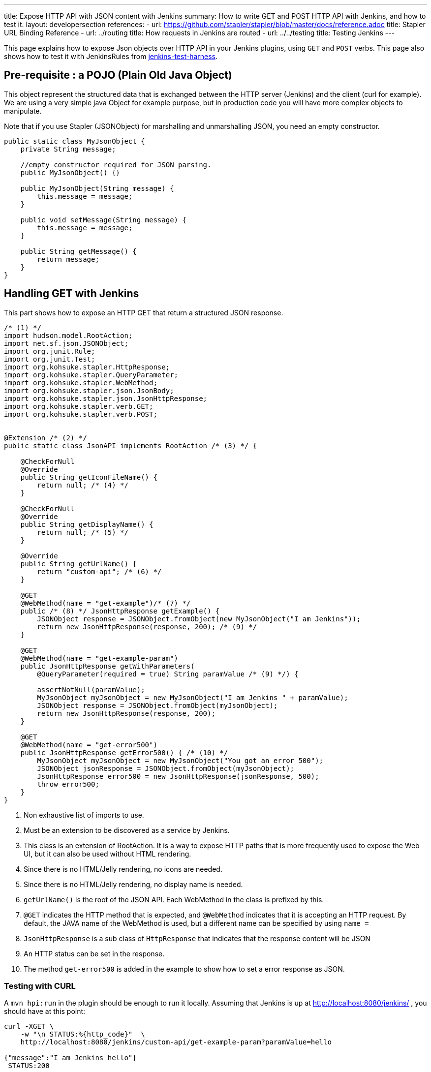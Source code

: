 ---
title: Expose HTTP API with JSON content with Jenkins
summary: How to write GET and POST HTTP API with Jenkins, and how to test it.
layout: developersection
references:
- url: https://github.com/stapler/stapler/blob/master/docs/reference.adoc
  title: Stapler URL Binding Reference
- url: ../routing
  title: How requests in Jenkins are routed
- url: ../../testing
  title: Testing Jenkins
---

This page explains how to expose Json objects over HTTP API in your Jenkins plugins, using `GET` and `POST` verbs.
This page also shows how to test it with JenkinsRules from link:https://github.com/jenkinsci/jenkins-test-harness[jenkins-test-harness].

== Pre-requisite : a POJO (Plain Old Java Object)

This object represent the structured data that is exchanged between the HTTP server (Jenkins) and the client (curl for example).
We are using a very simple java Object for example purpose, but in production code you will have more complex objects to manipulate. 

Note that if you use Stapler (JSONObject) for marshalling and unmarshalling JSON, you need an empty constructor.

[source,java]
----
public static class MyJsonObject {
    private String message;

    //empty constructor required for JSON parsing.
    public MyJsonObject() {}

    public MyJsonObject(String message) {
        this.message = message;
    }

    public void setMessage(String message) {
        this.message = message;
    }

    public String getMessage() {
        return message;
    }
}
----

== Handling GET with Jenkins

This part shows how to expose an HTTP GET that return a structured JSON response.

[source,java]
----
/* (1) */
import hudson.model.RootAction;
import net.sf.json.JSONObject;
import org.junit.Rule;
import org.junit.Test;
import org.kohsuke.stapler.HttpResponse;
import org.kohsuke.stapler.QueryParameter;
import org.kohsuke.stapler.WebMethod;
import org.kohsuke.stapler.json.JsonBody;
import org.kohsuke.stapler.json.JsonHttpResponse;
import org.kohsuke.stapler.verb.GET;
import org.kohsuke.stapler.verb.POST;


@Extension /* (2) */
public static class JsonAPI implements RootAction /* (3) */ {

    @CheckForNull
    @Override
    public String getIconFileName() {
        return null; /* (4) */
    }

    @CheckForNull
    @Override
    public String getDisplayName() {
        return null; /* (5) */
    }

    @Override
    public String getUrlName() {
        return "custom-api"; /* (6) */
    }

    @GET
    @WebMethod(name = "get-example")/* (7) */
    public /* (8) */ JsonHttpResponse getExample() {
        JSONObject response = JSONObject.fromObject(new MyJsonObject("I am Jenkins"));
        return new JsonHttpResponse(response, 200); /* (9) */
    }

    @GET
    @WebMethod(name = "get-example-param")
    public JsonHttpResponse getWithParameters(
        @QueryParameter(required = true) String paramValue /* (9) */) {

        assertNotNull(paramValue);
        MyJsonObject myJsonObject = new MyJsonObject("I am Jenkins " + paramValue);
        JSONObject response = JSONObject.fromObject(myJsonObject);
        return new JsonHttpResponse(response, 200);
    }

    @GET
    @WebMethod(name = "get-error500")
    public JsonHttpResponse getError500() { /* (10) */
        MyJsonObject myJsonObject = new MyJsonObject("You got an error 500");
        JSONObject jsonResponse = JSONObject.fromObject(myJsonObject);
        JsonHttpResponse error500 = new JsonHttpResponse(jsonResponse, 500);
        throw error500;
    }
}
----

1. Non exhaustive list of imports to use.
2. Must be an extension to be discovered as a service by Jenkins.
3. This class is an extension of RootAction.  It is a way to expose HTTP paths that is more frequently used to expose the Web UI, but it can also be used without HTML rendering.
4. Since there is no HTML/Jelly rendering, no icons are needed.
5. Since there is no HTML/Jelly rendering, no display name is needed.
6. `getUrlName()` is the root of the JSON API.  Each WebMethod in the class is prefixed by this.
7. `@GET` indicates the HTTP method that is expected, and `@WebMethod` indicates that it is accepting an HTTP request. By default, the JAVA name of the WebMethod is used, but a different name can be specified by using `name =`
8. `JsonHttpResponse` is a sub class of `HttpResponse` that indicates that the response content will be JSON
9. An HTTP status can be set in the response.
10. The method `get-error500` is added in the example to show how to set a error response as JSON.


=== Testing with CURL

A `mvn hpi:run` in the plugin should be enough to run it locally.  Assuming that Jenkins is up at http://localhost:8080/jenkins/ , you should have at this point:

[source,bash]
----
curl -XGET \
    -w "\n STATUS:%{http_code}"  \
    http://localhost:8080/jenkins/custom-api/get-example-param?paramValue=hello

{"message":"I am Jenkins hello"}
 STATUS:200
----

=== Example of test with JenkinsRule

[source,java]
----
public class JsonAPITest {

    @Rule
    public JenkinsRule j = new JenkinsRule();

    private static String GET_API_URL = "custom-api/get-example-param?paramValue=hello";

    @Test
    public void testGetJSON() throws Exception {

        JenkinsRule.WebClient webClient = j.createWebClient();

        // Testing a simple GET that should answer 200 OK and a JSON
        JenkinsRule.JSONWebResponse response = webClient.getJSON(GET_API_URL);
        assertTrue(response.getContentAsString().contains("I am JenkinsRule hello"));
        assertEquals(response.getStatusCode(), 200);
    }

    @Test
    public void testAdvancedGetJSON() throws Exception {
        //Given a Jenkins setup with a user "admin"
        MockAuthorizationStrategy auth = new MockAuthorizationStrategy()
            .grant(Jenkins.ADMINISTER).everywhere().to("admin");

        j.jenkins.setSecurityRealm(j.createDummySecurityRealm());
        j.jenkins.setAuthorizationStrategy(auth);

        //We need to setup the WebClient, we use it to call the HTTP API
        JenkinsRule.WebClient webClient = j.createWebClient();

        //By default if the status code is not ok, WebClient throw an exception
        //Since we want to assert the error status code, we need to set to false.
        webClient.setThrowExceptionOnFailingStatusCode(false);

        // - simple call without authentication should be forbidden
        response = webClient.getJSON(GET_API_URL);
        assertEquals(response.getStatusCode(), 403);

        // - same call but authenticated using withBasicApiToken() should be fine
        response = webClient.withBasicApiToken("admin").getJSON(GET_API_URL);
        assertEquals(response.getStatusCode(), 200);
    }

----

== Handling POST with Jenkins

This section shows how to expose an HTTP endpoint that takes a structured JSON Object as input, and do a response with a JSON structured Object.
For this example the same Object is used as input and output, but you can also use different JSON structure for the response.

Starting from the class `JsonAPI` provided for GET example, add:

[source,java]
----
@POST
@WebMethod(name = "create")
public JsonHttpResponse create(@JsonBody MyJsonObject body) {
    //Do any logic required for creation
    //For the example purpose we just uppercase the message parsed from the request.
    JSONObject response = new JSONObject();
    response.put("message", body.message.toUpperCase());
    return new JsonHttpResponse(response, 200);
}
----

=== Testing with CURL

A `mvn hpi:run` in the plugin should be enough to run it locally.
Assuming that Jenkins is up at http://localhost:8080/jenkins/ , you should have at this point:

Write a file `my.json` containing the JSON body:
[source,bash]
----
{"message":"A nice message to send"}
----

Then if you need a user and a token:

* go on Jenkins UI
* login as a user, for example 'myuser'
* on the top right click on user name
* go on configure (for this user)
* in the section "API Token" create a new token.

For additional documentation on token, please visit:

* link:../../../book/system-administration/authenticating-scripted-clients[Authenticating scripted clients]
* link:../../../book/security/csrf-protection[CSRF Protection]

And then send the POST request:
[source,bash]
----
curl -XPOST \
    -H "Content-Type: application/json" \
    --user myuser:xxxxxxxxxxxxxxxxxxxxxxxxxxxxxxxxxx \
    http://localhost:40393/jenkins/testing-cli/create \
    --data "@/my.json" \

{"message":"A nice message to send"}
 STATUS:200
----

=== Example of test with JenkinsRule

Starting from the class `JsonAPITest` provided for the GET example, add:

[source,java]
----
@Test
public void testPostJSON() throws Exception {

    //Given a Jenkins setup with a user "admin"
    MockAuthorizationStrategy auth = new MockAuthorizationStrategy()
            .grant(Jenkins.ADMINISTER).everywhere().to("admin");

    j.jenkins.setSecurityRealm(j.createDummySecurityRealm());
    j.jenkins.setAuthorizationStrategy(auth);

    //We need to setup the WebClient, we use it to call the HTTP API
    JenkinsRule.WebClient webClient = j.createWebClient();

    // Testing an authenticated POST that should answer 200 OK and return same json
    MyJsonObject objectToSend = new MyJsonObject("Jenkins is the way !");
    JenkinsRule.JSONWebResponse response = webClient
                    .withBasicApiToken("admin")
                    .postJSON( "testing-cli/create", JSONObject.fromObject(objectToSend));

    //because API is returning the same object, we assert the input message.
    assertTrue(response.getContentAsString().contains("Jenkins is the way !")); 
    assertEquals(response.getStatusCode(), 200);
}
----

== Some additional information

For people that are familiar with REST/JSON concept you may want to use other HTTP verbs, it should work, but since generally in Jenkins only `GET` and `POST` are used this page only shows example for this 2 verbs.

You may also want to use several HTTP status code, following HTTP convention like `201` for created, it will also work, and the example above are returning explicit `200` status to show how to manage the HTTP status that is return.
Some status are managed by Jenkins Core and may be return automatically, like `403` when the user in the request does not have the required permission or is anonymous, or `404` when the HTTP API is not found.

If you are not familiar with Jenkins architecture, you can have a look to link:../../architecture/model[High level view of Jenkins application] and at link:../../architecture[Architecture]

For more advanced reading on the HTTP layer of Jenkins, it's managed by link:https://github.com/jenkinsci/stapler[Stapler].